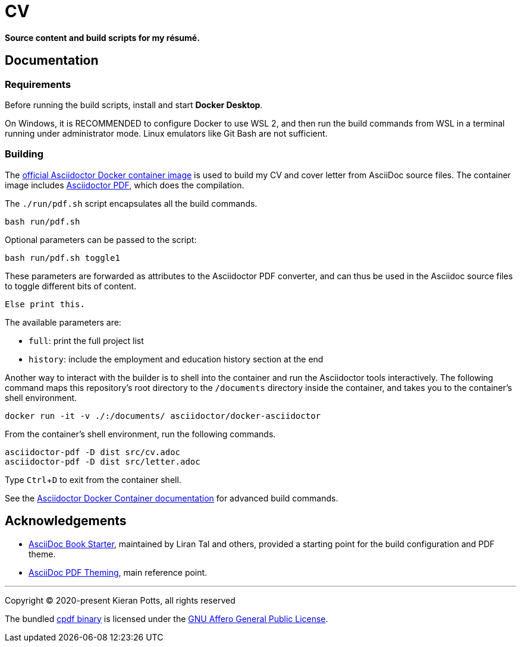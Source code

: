 = CV

:link-docker-image: https://hub.docker.com/r/asciidoctor/docker-asciidoctor
:link-asciidoctor-pdf: https://asciidoctor.org/docs/asciidoctor-pdf/
:link-cpdf-binary: https://github.com/coherentgraphics/cpdf-binaries/
:link-cpdf-license: https://github.com/coherentgraphics/cpdf-binaries/blob/master/LICENSE.md

*Source content and build scripts for my résumé.*

== Documentation

=== Requirements

Before running the build scripts, install and start *Docker Desktop*.

On Windows, it is RECOMMENDED to configure Docker to use WSL 2, and then run
the build commands from WSL in a terminal running under administrator mode.
Linux emulators like Git Bash are not sufficient.

=== Building

The {link-docker-image}[official Asciidoctor Docker container image] is used
to build my CV and cover letter from AsciiDoc source files. The container image
includes {link-asciidoctor-pdf}[Asciidoctor PDF], which does the compilation.

The `./run/pdf.sh` script encapsulates all the build commands.

[source,bash]
----
bash run/pdf.sh
----

Optional parameters can be passed to the script:

[source,bash]
----
bash run/pdf.sh toggle1
----

These parameters are forwarded as attributes to the Asciidoctor PDF converter,
and can thus be used in the Asciidoc source files to toggle different bits of
content.

[source,asciidoc]
----
ifdef::toggle1[]
Print this.
endif::[]

ifndef::toggle1[]
Else print this.
endif::[]
----

The available parameters are:

* `full`: print the full project list
* `history`: include the employment and education history section at the end

Another way to interact with the builder is to shell into the container and
run the Asciidoctor tools interactively. The following command maps this
repository's root directory to the `/documents` directory inside the container,
and takes you to the container's shell environment.

[source,bash]
----
docker run -it -v ./:/documents/ asciidoctor/docker-asciidoctor
----

From the container's shell environment, run the following commands.

[source,bash]
----
asciidoctor-pdf -D dist src/cv.adoc
asciidoctor-pdf -D dist src/letter.adoc
----

Type `Ctrl`+`D` to exit from the container shell.

See the https://github.com/asciidoctor/docker-asciidoctor[Asciidoctor Docker
Container documentation] for advanced build commands.

== Acknowledgements

* https://github.com/lirantal/asciidoc-book-starter[AsciiDoc Book Starter],
maintained by Liran Tal and others, provided a starting point for the build
configuration and PDF theme.

* https://docs.asciidoctor.org/pdf-converter/latest/theme/[AsciiDoc PDF Theming],
main reference point.

''''

Copyright © 2020-present Kieran Potts, all rights reserved

The bundled {link-cpdf-binary}[cpdf binary] is licensed under the
{link-cpdf-license}[GNU Affero General Public License].
